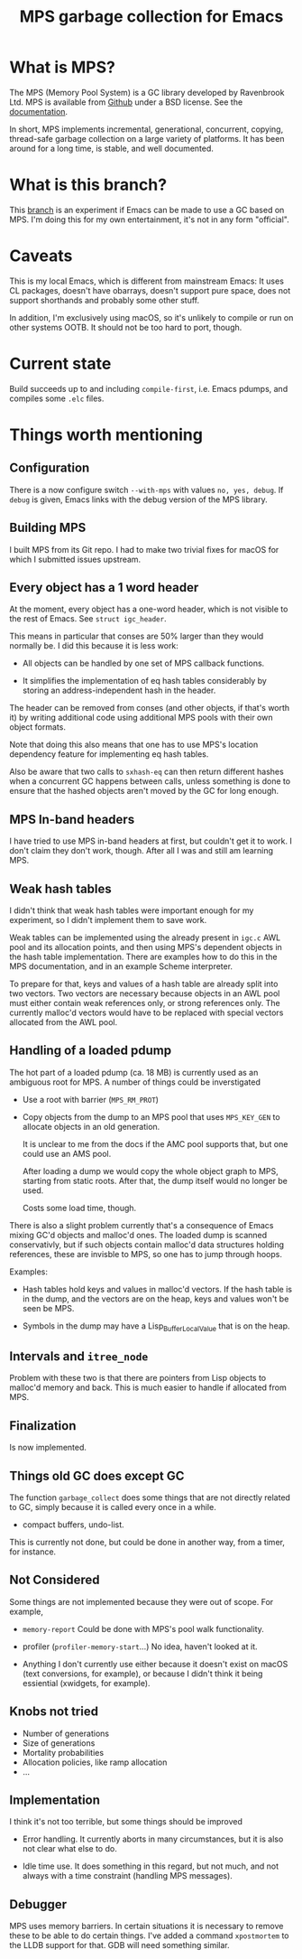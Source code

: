 #+title: MPS garbage collection for Emacs

* What is MPS?

The MPS (Memory Pool System) is a GC library developed by Ravenbrook
Ltd. MPS is available from [[https://github.com/Ravenbrook/mps?tab=readme-ov-file][Github]] under a BSD license. See the
[[https://memory-pool-system.readthedocs.io/en/latest/][documentation]].

In short, MPS implements incremental, generational, concurrent, copying,
thread-safe garbage collection on a large variety of platforms. It has
been around for a long time, is stable, and well documented.

* What is this branch?

This [[https://github.com/gerd-moellmann/emacs-with-cl-packages/tree/igc][branch]] is an experiment if Emacs can be made to use a GC based on
MPS. I'm doing this for my own entertainment, it's not in any form
"official".

* Caveats

This is my local Emacs, which is different from mainstream Emacs: It
uses CL packages, doesn't have obarrays, doesn't support pure space,
does not support shorthands and probably some other stuff.

In addition, I'm exclusively using macOS, so it's unlikely to compile or
run on other systems OOTB. It should not be too hard to port, though.

* Current state

Build succeeds up to and including =compile-first=, i.e. Emacs pdumps, and
compiles some =.elc= files.

* Things worth mentioning

** Configuration

There is a now configure switch =--with-mps= with values =no, yes, debug=.
If =debug= is given, Emacs links with the debug version of the MPS
library.

** Building MPS

I built MPS from its Git repo. I had to make two trivial fixes for macOS
for which I submitted issues upstream.

** Every object has a 1 word header

At the moment, every object has a one-word header, which is not visible
to the rest of Emacs. See ~struct igc_header~.

This means in particular that conses are 50% larger than they would
normally be. I did this because it is less work:

- All objects can be handled by one set of MPS callback functions.

- It simplifies the implementation of eq hash tables considerably by
  storing an address-independent hash in the header.

The header can be removed from conses (and other objects, if that's
worth it) by writing additional code using additional MPS pools with
their own object formats.

Note that doing this also means that one has to use MPS's location
dependency feature for implementing eq hash tables.

Also be aware that two calls to ~sxhash-eq~ can then return different
hashes when a concurrent GC happens between calls, unless something is
done to ensure that the hashed objects aren't moved by the GC for long
enough.

** MPS In-band headers

I have tried to use MPS in-band headers at first, but couldn't get it to
work. I don't claim they don't work, though. After all I was and still
am learning MPS.

** Weak hash tables

I didn't think that weak hash tables were important enough for my
experiment, so I didn't implement them to save work.

Weak tables can be implemented using the already present in =igc.c= AWL
pool and its allocation points, and then using MPS's dependent objects
in the hash table implementation. There are examples how to do this in
the MPS documentation, and in an example Scheme interpreter.

To prepare for that, keys and values of a hash table are already split
into two vectors. Two vectors are necessary because objects in an AWL
pool must either contain weak references only, or strong references
only. The currently malloc'd vectors would have to be replaced with
special vectors allocated from the AWL pool.

** Handling of a loaded pdump

The hot part of a loaded pdump (ca. 18 MB) is currently used as an
ambiguous root for MPS. A number of things could be inverstigated

- Use a root with barrier (~MPS_RM_PROT~)

- Copy objects from the dump to an MPS pool that uses ~MPS_KEY_GEN~ to
  allocate objects in an old generation.

  It is unclear to me from the docs if the AMC pool supports that, but
  one could use an AMS pool.

  After loading a dump we would copy the whole object graph to MPS,
  starting from static roots.  After that, the dump itself would no
  longer be used.

  Costs some load time, though.

There is also a slight problem currently that's a consequence of Emacs
mixing GC'd objects and malloc'd ones. The loaded dump is scanned
conservativly, but if such objects contain malloc'd data structures
holding references, these are invisble to MPS, so one has to jump
through hoops.

Examples:

- Hash tables hold keys and values in malloc'd vectors. If the hash
  table is in the dump, and the vectors are on the heap, keys and values
  won't be seen be MPS.

- Symbols in the dump may have a Lisp_Buffer_Local_Value that is on the
  heap.

** Intervals and ~itree_node~

Problem with these two is that there are pointers from Lisp objects to
malloc'd memory and back. This is much easier to handle if allocated
from MPS.

** Finalization

Is now implemented.

** Things old GC does except GC

The function ~garbage_collect~ does some things that are not directly
related to GC, simply because it is called every once in a while.

- compact buffers, undo-list.

This is currently not done, but could be done in another way, from a
timer, for instance.

** Not Considered

Some things are not implemented because they were out of scope. For
example,

- ~memory-report~ Could be done with MPS's pool walk functionality.

- profiler (~profiler-memory-start~...) No idea, haven't looked at it.

- Anything I don't currently use either because it doesn't exist on
  macOS (text conversions, for example), or because I didn't think it
  being essiential (xwidgets, for example).

** Knobs not tried

- Number of generations
- Size of generations
- Mortality probabilities
- Allocation policies, like ramp allocation
- ...

** Implementation

I think it's not too terrible, but some things should be improved

- Error handling. It currently aborts in many circumstances, but
  it is also not clear what else to do.

- Idle time use. It does something in this regard, but not much,
  and not always with a time constraint (handling MPS messages).

** Debugger

MPS uses memory barriers. In certain situations it is necessary to
remove these to be able to do certain things.  I've added a command
=xpostmortem= to the LLDB support for that. GDB will need something
similar.
